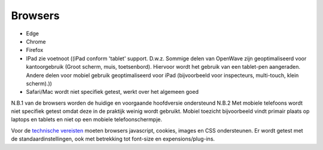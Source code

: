 Browsers
========

-  Edge
-  Chrome
-  Firefox
-  IPad zie voetnoot ((iPad conform 'tablet' support. D.w.z. Sommige
   delen van OpenWave zijn geoptimaliseerd voor kantoorgebruik (Groot
   scherm, muis, toetsenbord). Hiervoor wordt het gebruik van een
   tablet-pen aangeraden. Andere delen voor mobiel gebruik
   geoptimaliseerd voor iPad (bijvoorbeeld voor inspecteurs,
   multi-touch, klein scherm).))
-  Safari/Mac wordt niet specifiek getest, werkt over het algemeen goed

N.B.1 van de browsers worden de huidige en voorgaande hoofdversie
ondersteund N.B.2 Met mobiele telefoons wordt niet specifiek getest
omdat deze in de praktijk weinig wordt gebruikt. Mobiel toezicht
bijvoorbeeld vindt primair plaats op laptops en tablets en niet op een
mobiele telefoonschermpje.

Voor de `technische vereisten </docs/techniek.md>`__ moeten browsers
javascript, cookies, images en CSS ondersteunen. Er wordt getest met de
standaardinstellingen, ook met betrekking tot font-size en
expensions/plug-ins.
